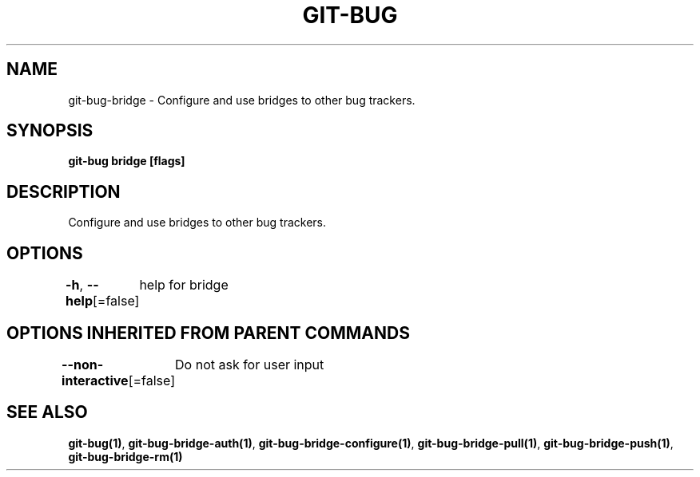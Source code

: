 .nh
.TH "GIT\-BUG" "1" "Apr 2019" "Generated from git\-bug's source code" ""

.SH NAME
.PP
git\-bug\-bridge \- Configure and use bridges to other bug trackers.


.SH SYNOPSIS
.PP
\fBgit\-bug bridge [flags]\fP


.SH DESCRIPTION
.PP
Configure and use bridges to other bug trackers.


.SH OPTIONS
.PP
\fB\-h\fP, \fB\-\-help\fP[=false]
	help for bridge


.SH OPTIONS INHERITED FROM PARENT COMMANDS
.PP
\fB\-\-non\-interactive\fP[=false]
	Do not ask for user input


.SH SEE ALSO
.PP
\fBgit\-bug(1)\fP, \fBgit\-bug\-bridge\-auth(1)\fP, \fBgit\-bug\-bridge\-configure(1)\fP, \fBgit\-bug\-bridge\-pull(1)\fP, \fBgit\-bug\-bridge\-push(1)\fP, \fBgit\-bug\-bridge\-rm(1)\fP

